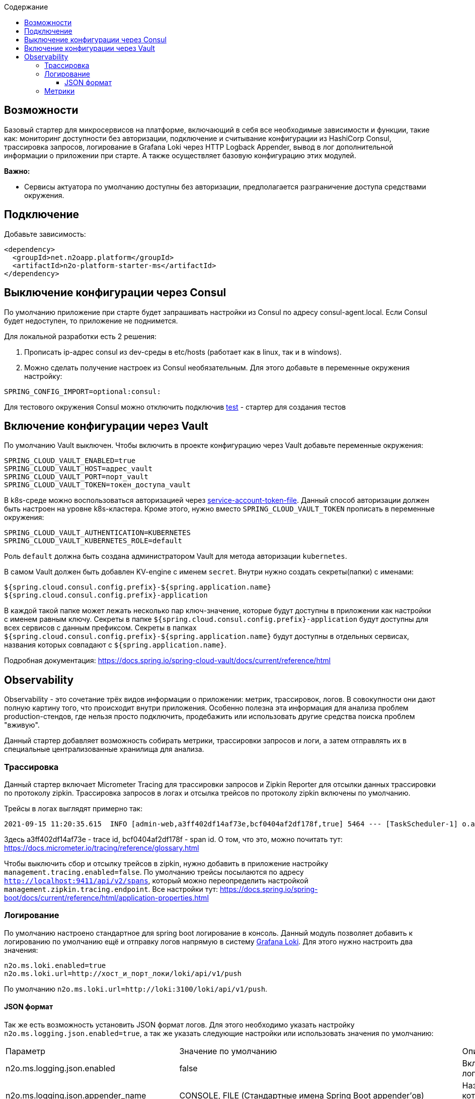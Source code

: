 :toc:
:toclevels: 3
:toc-title: Содержание

== Возможности

Базовый стартер для микросервисов на платформе, включающий в себя все необходимые зависимости и функции, такие как: мониторинг доступности без авторизации, подключение и считывание конфигурации из HashiCorp Consul, трассировка запросов, логирование в Grafana Loki через HTTP Logback Appender, вывод в лог дополнительной информации о приложении при старте.
А также осуществляет базовую конфигурацию этих модулей.

*Важно:*

* Сервисы актуатора по умолчанию доступны без авторизации, предполагается разграничение доступа средствами окружения.

== Подключение

Добавьте зависимость:

[source,xml]
----
<dependency>
  <groupId>net.n2oapp.platform</groupId>
  <artifactId>n2o-platform-starter-ms</artifactId>
</dependency>
----

== Выключение конфигурации через Consul

По умолчанию приложение при старте будет запрашивать настройки из Consul по адресу consul-agent.local.
Если Consul будет недоступен, то приложение не поднимется.

Для локальной разработки есть 2 решения:

1. Прописать ip-адрес consul из dev-среды в etc/hosts (работает как в linux, так и в windows).
2. Можно сделать получение настроек из Consul необязательным.
Для этого добавьте в переменные окружения настройку:

[source,properties]
----
SPRING_CONFIG_IMPORT=optional:consul:
----

Для тестового окружения Consul можно отключить подключив link:/n2o-platform-test/README.adoc[test] - стартер для создания тестов

== Включение конфигурации через Vault
По умолчанию Vault выключен.
Чтобы включить в проекте конфигурацию через Vault добавьте переменные окружения:

[source,properties]
----
SPRING_CLOUD_VAULT_ENABLED=true
SPRING_CLOUD_VAULT_HOST=адрес_vault
SPRING_CLOUD_VAULT_PORT=порт_vault
SPRING_CLOUD_VAULT_TOKEN=токен_доступа_vault
----

В k8s-среде можно воспользоваться авторизацией через link:https://docs.spring.io/spring-cloud-vault/docs/current/reference/html/#vault.config.authentication.kubernetes[service-account-token-file].
Данный способ авторизации должен быть настроен на уровне k8s-кластера. Кроме этого, нужно вместо `SPRING_CLOUD_VAULT_TOKEN` прописать в переменные окружения:
[source,properties]
----
SPRING_CLOUD_VAULT_AUTHENTICATION=KUBERNETES
SPRING_CLOUD_VAULT_KUBERNETES_ROLE=default
----
Роль `default` должна быть создана администратором Vault для метода авторизации `kubernetes`.

В самом Vault должен быть добавлен KV-engine с именем `secret`. Внутри нужно создать секреты(папки) с именами:
```
${spring.cloud.consul.config.prefix}-${spring.application.name}
${spring.cloud.consul.config.prefix}-application
```
В каждой такой папке может лежать несколько пар ключ-значение, которые будут доступны в приложении как настройки с именем равным ключу.
Секреты в папке `${spring.cloud.consul.config.prefix}-application` будут доступны для всех сервисов с данным префиксом. Секреты в папках `${spring.cloud.consul.config.prefix}-${spring.application.name}` будут доступны в отдельных сервисах, названия которых совпадают с `${spring.application.name}`.

Подробная документация: https://docs.spring.io/spring-cloud-vault/docs/current/reference/html

== Observability

Observability - это сочетание трёх видов информации о приложении: метрик, трассировок, логов.
В совокупности они дают полную картину того, что происходит внутри приложения.
Особенно полезна эта информация для анализа проблем production-стендов, где нельзя просто подключить, продебажить или использовать другие средства поиска проблем "вживую".

Данный стартер добавляет возможность собирать метрики, трассировки запросов и логи, а затем отправлять их в специальные централизованные хранилища для анализа.

=== Трассировка
Данный стартер включает Micrometer Tracing для трассировки запросов и Zipkin Reporter для отсылки данных трассировки по протоколу zipkin.
Трассировка запросов в логах и отсылка трейсов по протоколу zipkin включены по умолчанию.

Трейсы в логах выглядят примерно так:

----
2021-09-15 11:20:35.615  INFO [admin-web,a3ff402df14af73e,bcf0404af2df178f,true] 5464 --- [TaskScheduler-1] o.apache.http.impl.execchain.RetryExec   : Retrying request to {}->http://consul-develop.i-novus.ru:80
----
Здесь a3ff402df14af73e - trace id, bcf0404af2df178f - span id. О том, что это, можно почитать тут: https://docs.micrometer.io/tracing/reference/glossary.html

Чтобы выключить сбор и отсылку трейсов в zipkin, нужно добавить в приложение настройку `management.tracing.enabled=false`.
По умолчанию трейсы посылаются по адресу `http://localhost:9411/api/v2/spans`, который можно переопределить настройкой `management.zipkin.tracing.endpoint`.
Все настройки тут: https://docs.spring.io/spring-boot/docs/current/reference/html/application-properties.html

=== Логирование

По умолчанию настроено стандартное для spring boot логирование в консоль.
Данный модуль позволяет добавить к логированию по умолчанию ещё и отправку логов напрямую в систему link:https://grafana.com/oss/loki/[Grafana Loki].
Для этого нужно настроить два значения:

----
n2o.ms.loki.enabled=true
n2o.ms.loki.url=http://хост_и_порт_локи/loki/api/v1/push
----

По умолчанию `n2o.ms.loki.url=http://loki:3100/loki/api/v1/push`.

==== JSON формат
Так же есть возможность установить JSON формат логов.
Для этого необходимо указать настройку `n2o.ms.logging.json.enabled=true`, а так же указать следующие настройки или использовать значения по умолчанию:

[cols="1,1,1"]
|===
|Параметр
|Значение по умолчанию
|Описание

|n2o.ms.logging.json.enabled
|false
|Включение форматирования логов в формате JSON

|n2o.ms.logging.json.appender_name
|CONSOLE, FILE (Стандартные имена Spring Boot appender’ов)
|Названия appender'ов логи в которые необходимо писать в формате JSON

|n2o.ms.logging.json.timestamp.pattern
|yyyy-MM-dd' 'HH:mm:ss.SSS
|Формат времени в JSON логах

|n2o.ms.logging.json.timestamp.field_name
|@timestamp
|Наименование поля времени в JSON логах

|n2o.ms.logging.json.pretty_print
|false
|Включение форматирования отображения JSON лога

|n2o.ms.logging.json.mdc.include
|false
|Включение MDC контекста в лог

|n2o.ms.logging.json.mdc.include_keys
|
|Список MDC ключей для включения в лог (остальные не отображаются)

|n2o.ms.logging.json.mdc.exclude_keys
|
|Список MDC ключей для исключения из лога (остальные отображаются)

|n2o.ms.logging.json.include.tags, n2o.ms.logging.json.include.context, n2o.ms.logging.json.include.caller_data
|false
|Включение доп.информации в логах

|n2o.ms.logging.json.provider.include_names, n2o.ms.logging.json.provider.exclude_names
|net.logstash.logback.composite.LogstashVersionJsonProvider, net.logstash.logback.composite.loggingevent.LogLevelValueJsonProvider
|Удаление ненужных провайдеров logstash.logback.JsonProvider, добавление кастомных
|===

Для указания корректных настроек, рекомендуется ознакомиться с документацией:  link:https://github.com/logfellow/logstash-logback-encoder/blob/main/README.md[Logstash logback encoder]

=== Метрики

Метрики приложения собираются и экспонируются в формате link:https://grafana.com/oss/prometheus/[prometheus] через endpoint актуатора: `https://хост/контекст/actuator/prometheus`.
